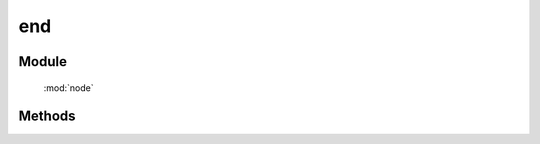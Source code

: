 ﻿.. currentmodule:: node



end
==================================================

Module
-----------------------------------------------

  :mod:`node`

Methods
-----------------------------------------------

.. method:: NodeList.prototype.end

    | NodeList **end** ()
    | 得到上一次 :meth:`NodeList.prototype.one` / :meth:`NodeList.prototype.all` 操作前的 NodeList 对象
    
    :returns: 上一步的节点列表对象
    
    
    .. hint::

        引入该方法是为了更好的支持链式操作( ``chaining`` )，可以在一个语句内对不同层次得节点集合进行不同的操作.
    
   
    **一句话设置两个元素为不同颜色**

    .. raw:: html

        <iframe width="100%" height="135" class="iframe-demo"  src="/1.4/source/raw/api/core/node/end.html"></iframe>

    .. literalinclude:: /raw/api/core/node/end.html
           :language: html


